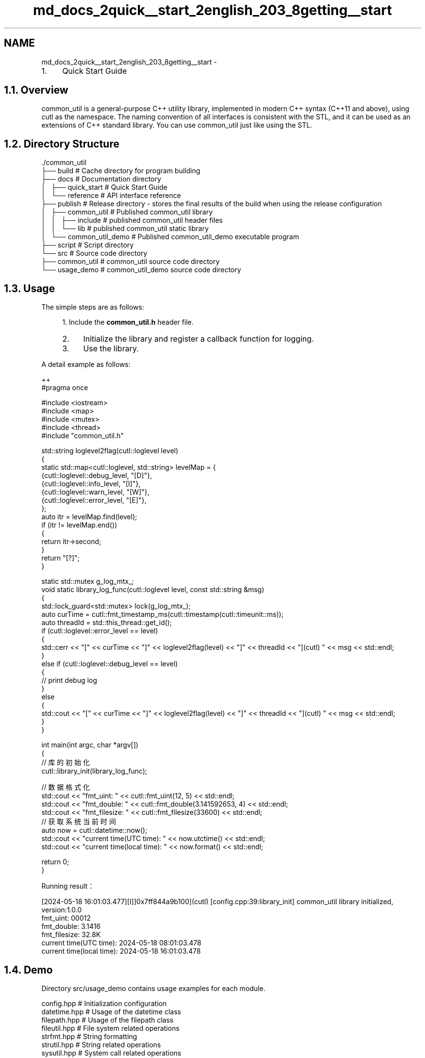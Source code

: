 .TH "md_docs_2quick__start_2english_203_8getting__start" 3 "common_util" \" -*- nroff -*-
.ad l
.nh
.SH NAME
md_docs_2quick__start_2english_203_8getting__start \- 
.IP "1." 4
Quick Start Guide 
.PP

.PP
 
.SH "1\&.1\&. Overview"
.PP
common_util is a general-purpose C++ utility library, implemented in modern C++ syntax (C++11 and above), using cutl as the namespace\&. The naming convention of all interfaces is consistent with the STL, and it can be used as an extensions of C++ standard library\&. You can use common_util just like using the STL\&.
.SH "1\&.2\&. Directory Structure"
.PP
.PP
.nf
\&./common_util
├── build                       # Cache directory for program building
├── docs                        # Documentation directory
│   ├── quick_start             # Quick Start Guide
│   └── reference               # API interface reference
├── publish                     # Release directory \- stores the final results of the build when using the release configuration
│   ├── common_util             # Published common_util library
│   │   ├── include             # published common_util header files
│   │   └── lib                 # published common_util static library
│   └── common_util_demo        # Published common_util_demo executable program
├── script                      # Script directory
└── src                         # Source code directory
    ├── common_util             # common_util source code directory
    └── usage_demo              # common_util_demo source code directory
.fi
.PP
.SH "1\&.3\&. Usage"
.PP
The simple steps are as follows:
.PP
.RS 4
1\&. Include the \fBcommon_util\&.h\fP header file\&.
.IP "2." 4
Initialize the library and register a callback function for logging\&.
.IP "3." 4
Use the library\&. 
.PP
.RE
.PP
A detail example as follows:
.PP
.PP
.nf
 ++
#pragma once

#include <iostream>
#include <map>
#include <mutex>
#include <thread>
#include "common_util\&.h"

std::string loglevel2flag(cutl::loglevel level)
{
    static std::map<cutl::loglevel, std::string> levelMap = {
        {cutl::loglevel::debug_level, "[D]"},
        {cutl::loglevel::info_level, "[I]"},
        {cutl::loglevel::warn_level, "[W]"},
        {cutl::loglevel::error_level, "[E]"},
    };
    auto itr = levelMap\&.find(level);
    if (itr != levelMap\&.end())
    {
        return itr\->second;
    }
    return "[?]";
}

static std::mutex g_log_mtx_;
void static library_log_func(cutl::loglevel level, const std::string &msg)
{
    std::lock_guard<std::mutex> lock(g_log_mtx_);
    auto curTime = cutl::fmt_timestamp_ms(cutl::timestamp(cutl::timeunit::ms));
    auto threadId = std::this_thread::get_id();
    if (cutl::loglevel::error_level == level)
    {
        std::cerr << "[" << curTime << "]" << loglevel2flag(level) << "]" << threadId << "](cutl) " << msg << std::endl;
    }
    else if (cutl::loglevel::debug_level == level)
    {
        //  print debug log
    }
    else
    {
        std::cout << "[" << curTime << "]" << loglevel2flag(level) << "]" << threadId << "](cutl) " << msg << std::endl;
    }
}

int main(int argc, char *argv[])
{
    // 库的初始化
    cutl::library_init(library_log_func);

    // 数据格式化
    std::cout << "fmt_uint: " << cutl::fmt_uint(12, 5) << std::endl;
    std::cout << "fmt_double: " << cutl::fmt_double(3\&.141592653, 4) << std::endl;
    std::cout << "fmt_filesize: " << cutl::fmt_filesize(33600) << std::endl;
    // 获取系统当前时间
    auto now = cutl::datetime::now();
    std::cout << "current time(UTC time): " << now\&.utctime() << std::endl;
    std::cout << "current time(local time): " << now\&.format() << std::endl;

    return 0;
}
.fi
.PP
.PP
Running result：
.PP
.PP
.nf
[2024\-05\-18 16:01:03\&.477][I]]0x7ff844a9b100](cutl) [config\&.cpp:39:library_init] common_util library initialized, version:1\&.0\&.0
fmt_uint: 00012
fmt_double: 3\&.1416
fmt_filesize: 32\&.8K
current time(UTC time): 2024\-05\-18 08:01:03\&.478
current time(local time): 2024\-05\-18 16:01:03\&.478
.fi
.PP
.SH "1\&.4\&. Demo"
.PP
Directory src/usage_demo contains usage examples for each module\&.
.PP
.PP
.nf
config\&.hpp      # Initialization configuration
datetime\&.hpp    # Usage of the datetime class
filepath\&.hpp    # Usage of the filepath class
fileutil\&.hpp    # File system related operations
strfmt\&.hpp      # String formatting
strutil\&.hpp     # String related operations
sysutil\&.hpp     # System call related operations
timecount\&.hpp   # Function timer class
timeutil\&.hpp    # Time related operations
verutil\&.hpp     # Version number related operations
.fi
.PP
 
